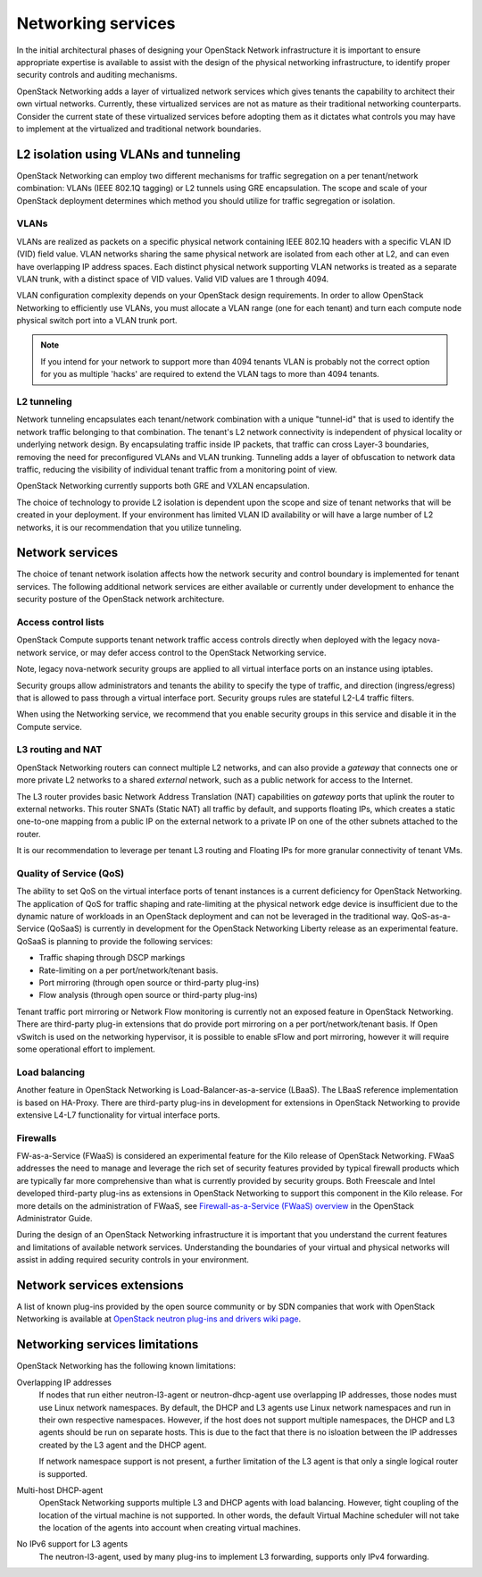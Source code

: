 ===================
Networking services
===================

In the initial architectural phases of designing your OpenStack Network
infrastructure it is important to ensure appropriate expertise is
available to assist with the design of the physical networking
infrastructure, to identify proper security controls and auditing
mechanisms.

OpenStack Networking adds a layer of virtualized network services which
gives tenants the capability to architect their own virtual networks.
Currently, these virtualized services are not as mature as their
traditional networking counterparts. Consider the current state of these
virtualized services before adopting them as it dictates what controls
you may have to implement at the virtualized and traditional network
boundaries.

L2 isolation using VLANs and tunneling
~~~~~~~~~~~~~~~~~~~~~~~~~~~~~~~~~~~~~~

OpenStack Networking can employ two different mechanisms for traffic
segregation on a per tenant/network combination: VLANs (IEEE 802.1Q
tagging) or L2 tunnels using GRE encapsulation. The scope and scale of
your OpenStack deployment determines which method you should utilize for
traffic segregation or isolation.

VLANs
-----

VLANs are realized as packets on a specific physical network containing
IEEE 802.1Q headers with a specific VLAN ID (VID) field value. VLAN
networks sharing the same physical network are isolated from each other
at L2, and can even have overlapping IP address spaces. Each distinct
physical network supporting VLAN networks is treated as a separate VLAN
trunk, with a distinct space of VID values. Valid VID values are 1
through 4094.

VLAN configuration complexity depends on your OpenStack design
requirements. In order to allow OpenStack Networking to efficiently use
VLANs, you must allocate a VLAN range (one for each tenant) and turn
each compute node physical switch port into a VLAN trunk port.

.. note::

   If you intend for your network to support more than 4094
   tenants VLAN is probably not the correct option for you as multiple
   'hacks' are required to extend the VLAN tags to more than 4094
   tenants.

L2 tunneling
------------

Network tunneling encapsulates each tenant/network combination with a
unique "tunnel-id" that is used to identify the network traffic
belonging to that combination. The tenant's L2 network connectivity is
independent of physical locality or underlying network design. By
encapsulating traffic inside IP packets, that traffic can cross Layer-3
boundaries, removing the need for preconfigured VLANs and VLAN trunking.
Tunneling adds a layer of obfuscation to network data traffic, reducing
the visibility of individual tenant traffic from a monitoring point of
view.

OpenStack Networking currently supports both GRE and VXLAN
encapsulation.

The choice of technology to provide L2 isolation is dependent upon the
scope and size of tenant networks that will be created in your
deployment. If your environment has limited VLAN ID availability or will
have a large number of L2 networks, it is our recommendation that you
utilize tunneling.

Network services
~~~~~~~~~~~~~~~~

The choice of tenant network isolation affects how the network security
and control boundary is implemented for tenant services. The following
additional network services are either available or currently under
development to enhance the security posture of the OpenStack network
architecture.

Access control lists
--------------------

OpenStack Compute supports tenant network traffic access controls
directly when deployed with the legacy nova-network service, or may
defer access control to the OpenStack Networking service.

Note, legacy nova-network security groups are applied to all virtual
interface ports on an instance using iptables.

Security groups allow administrators and tenants the ability to specify
the type of traffic, and direction (ingress/egress) that is allowed to
pass through a virtual interface port. Security groups rules are
stateful L2-L4 traffic filters.

When using the Networking service, we recommend that you enable security
groups in this service and disable it in the Compute service.

L3 routing and NAT
------------------

OpenStack Networking routers can connect multiple L2 networks, and can
also provide a *gateway* that connects one or more private L2 networks
to a shared *external* network, such as a public network for access to
the Internet.

The L3 router provides basic Network Address Translation (NAT)
capabilities on *gateway* ports that uplink the router to external
networks. This router SNATs (Static NAT) all traffic by default, and
supports floating IPs, which creates a static one-to-one mapping from a
public IP on the external network to a private IP on one of the other
subnets attached to the router.

It is our recommendation to leverage per tenant L3 routing and Floating
IPs for more granular connectivity of tenant VMs.

Quality of Service (QoS)
------------------------

The ability to set QoS on the virtual interface ports of tenant
instances is a current deficiency for OpenStack Networking. The
application of QoS for traffic shaping and rate-limiting at the physical
network edge device is insufficient due to the dynamic nature of
workloads in an OpenStack deployment and can not be leveraged in the
traditional way. QoS-as-a-Service (QoSaaS) is currently in development
for the OpenStack Networking Liberty release as an experimental
feature. QoSaaS is planning to provide the following services:

-  Traffic shaping through DSCP markings

-  Rate-limiting on a per port/network/tenant basis.

-  Port mirroring (through open source or third-party plug-ins)

-  Flow analysis (through open source or third-party plug-ins)

Tenant traffic port mirroring or Network Flow monitoring is currently
not an exposed feature in OpenStack Networking. There are third-party
plug-in extensions that do provide port mirroring on a per
port/network/tenant basis. If Open vSwitch is used on the networking
hypervisor, it is possible to enable sFlow and port mirroring, however
it will require some operational effort to implement.

Load balancing
--------------

Another feature in OpenStack Networking is Load-Balancer-as-a-service
(LBaaS). The LBaaS reference implementation is based on HA-Proxy. There
are third-party plug-ins in development for extensions in OpenStack
Networking to provide extensive L4-L7 functionality for virtual
interface ports.

Firewalls
---------

FW-as-a-Service (FWaaS) is considered an experimental feature for the
Kilo release of OpenStack Networking. FWaaS addresses the need to manage
and leverage the rich set of security features provided by typical
firewall products which are typically far more comprehensive than what
is currently provided by security groups. Both Freescale and Intel
developed third-party plug-ins as extensions in OpenStack Networking to
support this component in the Kilo release. For more details on the
administration of FWaaS, see `Firewall-as-a-Service (FWaaS) overview
<http://docs.openstack.org/admin-guide/networking-introduction.html#firewall-as-a-service-fwaas-overview>`__
in the OpenStack Administrator Guide.

During the design of an OpenStack Networking infrastructure it is
important that you understand the current features and limitations of
available network services. Understanding the boundaries of your virtual
and physical networks will assist in adding required security controls
in your environment.

Network services extensions
~~~~~~~~~~~~~~~~~~~~~~~~~~~

A list of known plug-ins provided by the open source community or by SDN
companies that work with OpenStack Networking is available at `OpenStack
neutron plug-ins and drivers wiki
page <https://wiki.openstack.org/wiki/Neutron_Plugins_and_Drivers>`__.

Networking services limitations
~~~~~~~~~~~~~~~~~~~~~~~~~~~~~~~

OpenStack Networking has the following known limitations:

Overlapping IP addresses
    If nodes that run either neutron-l3-agent or neutron-dhcp-agent use
    overlapping IP addresses, those nodes must use Linux network
    namespaces. By default, the DHCP and L3 agents use Linux network
    namespaces and run in their own respective namespaces. However,
    if the host does not support multiple namespaces, the DHCP and L3
    agents should be run on separate hosts. This is due to the fact that
    there is no isloation between the IP addresses created by the L3
    agent and the DHCP agent.

    If network namespace support is not present, a further limitation of
    the L3 agent is that only a single logical router is supported.

Multi-host DHCP-agent
    OpenStack Networking supports multiple L3 and DHCP agents with load
    balancing. However, tight coupling of the location of the virtual
    machine is not supported. In other words, the default Virtual Machine
    scheduler will not take the location of the agents into account when
    creating virtual machines.

No IPv6 support for L3 agents
    The neutron-l3-agent, used by many plug-ins to implement L3
    forwarding, supports only IPv4 forwarding.
